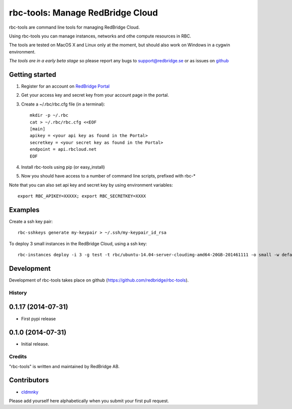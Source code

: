 =================================
rbc-tools: Manage RedBridge Cloud
=================================

rbc-tools are command line tools for managing RedBridge Cloud.

Using rbc-tools you can manage instances, networks and othe compute resources in RBC.

The tools are tested on MacOS X and Linux only at the moment, but should also work on Windows in a cygwin environment.

*The tools are in a early beta stage* so please report any bugs to support@redbridge.se or as issues on `github <https://github.com/redbridge/rbc-tools/issues>`_

Getting started
---------------

1. Register for an account on `RedBridge Portal <https://portal.redbridge.se/account/signup/>`_
2. Get your access key and secret key from your account page in the portal.
3. Create a ~/.rbc/rbc.cfg file (in a terminal)::

    mkdir -p ~/.rbc
    cat > ~/.rbc/rbc.cfg <<EOF
    [main]
    apikey = <your api key as found in the Portal>
    secretkey = <your secret key as found in the Portal>
    endpoint = api.rbcloud.net
    EOF

4. Install rbc-tools using pip (or easy_install)

5. Now you should have access to a number of command line scripts, prefixed with rbc-*

Note that you can also set api key and secret key by using environment variables::

    export RBC_APIKEY=XXXXX; export RBC_SECRETKEY=XXXX

Examples
--------------

Create a ssh key pair::

    rbc-sshkeys generate my-keypair > ~/.ssh/my-keypair_id_rsa

To deploy 3 small instances in the RedBridge Cloud, using a ssh key::

    rbc-instances deploy -i 3 -g test -t rbc/ubuntu-14.04-server-cloudimg-amd64-20GB-201461111 -o small -w default -s my-keypair my-instances


Development
-----------

Development of rbc-tools takes place on github (https://github.com/redbridge/rbc-tools).

History
=======

0.1.17 (2014-07-31)
-------------------

- First pypi release

0.1.0 (2014-07-31)
------------------

- Initial release.

Credits
=======

"rbc-tools" is written and maintained by RedBridge AB.

Contributors
------------

- `cldmnky <https://github.com/cldmnky>`_

Please add yourself here alphabetically when you submit your first pull request.
